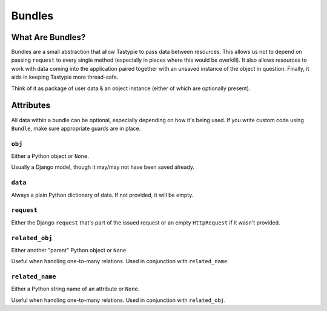 .. ref-bundle:

=======
Bundles
=======


What Are Bundles?
=================

Bundles are a small abstraction that allow Tastypie to pass data between
resources. This allows us not to depend on passing ``request`` to every single
method (especially in places where this would be overkill). It also allows
resources to work with data coming into the application paired together with
an unsaved instance of the object in question. Finally, it aids in keeping
Tastypie more thread-safe.

Think of it as package of user data & an object instance (either of which are
optionally present).


Attributes
==========

All data within a bundle can be optional, especially depending on how it's
being used. If you write custom code using ``Bundle``, make sure appropriate
guards are in place.

``obj``
-------

Either a Python object or ``None``.

Usually a Django model, though it may/may not have been saved already.

``data``
--------

Always a plain Python dictionary of data. If not provided, it will be empty.

``request``
-----------

Either the Django ``request`` that's part of the issued request or an empty
``HttpRequest`` if it wasn't provided.

``related_obj``
---------------

Either another "parent" Python object or ``None``.

Useful when handling one-to-many relations. Used in conjunction with
``related_name``.

``related_name``
----------------

Either a Python string name of an attribute or ``None``.

Useful when handling one-to-many relations. Used in conjunction with
``related_obj``.
